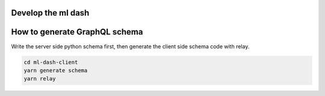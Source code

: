 Develop the ml dash
===================

How to generate GraphQL schema
==============================

Write the server side python schema first, then generate the client side schema code with relay.

.. code-block:: bash

   cd ml-dash-client
   yarn generate schema
   yarn relay
